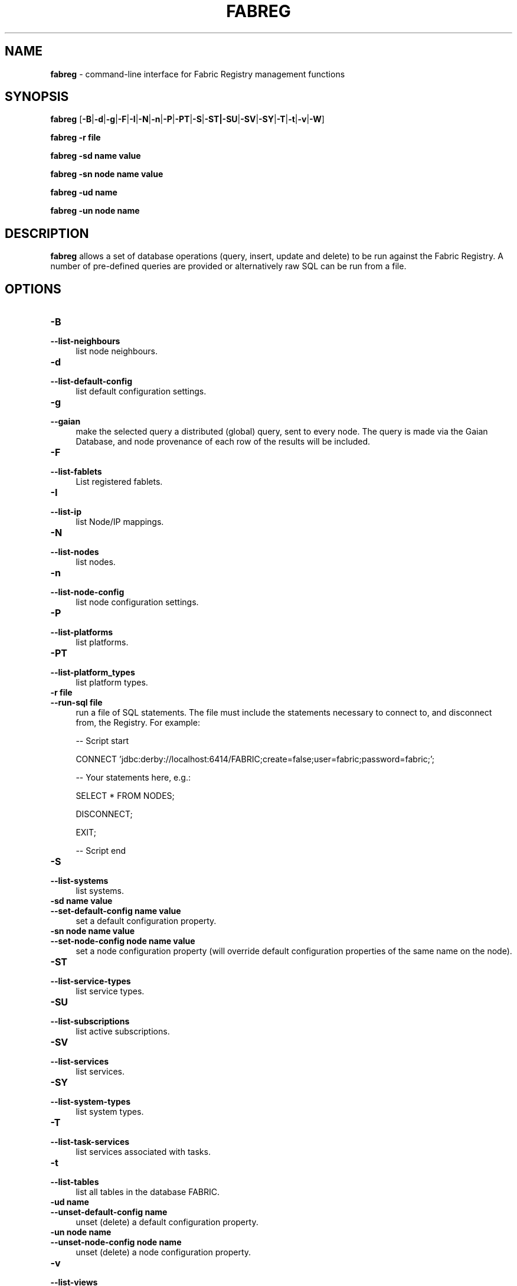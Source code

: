 .TH FABREG 1 06/14

.SH NAME
\fBfabreg\fR \- command-line interface for Fabric Registry management functions

.SH SYNOPSIS
.P
\fBfabreg\fR [\fB-B\fR|\fB-d\fR|\fB-g\fR|\fB-F\fR\fR|\fB-I\fR|\fB-N\fR|\fB-n\fR|\fB-P\fR|\fB-PT\fR|\fB-S\fR|\fB-ST|\fB-SU\fR|\fB-SV\fR|\fB-SY\fR|\fB-T\fR|\fB-t\fR|\fB-v\fR|\fB-W\fR]
.P
\fBfabreg\fR \fB-r file\fR
.P
\fBfabreg\fR \fB-sd name value\fR
.P
\fBfabreg\fR \fB-sn node name value\fR
.P
\fBfabreg\fR \fB-ud name\fR
.P
\fBfabreg\fR \fB-un node name\fR
.P

.SH DESCRIPTION
.PP
\fBfabreg\fR allows a set of database operations (query, insert, update and delete)
to be run against the Fabric Registry. A number of pre-defined queries are provided
or alternatively raw SQL can be run from a file.

.SH "OPTIONS"
.IP "\fB\-B\fR" 4
.PD 0
.IP "\fB\--list-neighbours\fR" 4
.PD
list node neighbours.

.IP "\fB\-d\fR" 4
.PD 0
.IP "\fB\--list-default-config\fR" 4
.PD
list default configuration settings.

.IP "\fB\-g\fR" 4
.PD 0
.IP "\fB\--gaian\fR" 4
.PD
make the selected query a distributed (global) query, sent to every node.
The query is made via the Gaian Database, and node provenance of each row
of the results will be included.

.IP "\fB\-F\fR" 4
.PD 0
.IP "\fB\--list-fablets\fR" 4
.PD
List registered fablets.

.IP "\fB\-I\fR" 4
.PD 0
.IP "\fB\--list-ip\fR" 4
.PD
list Node/IP mappings.

.IP "\fB\-N\fR" 4
.PD 0
.IP "\fB\--list-nodes\fR" 4
.PD
list nodes.

.IP "\fB\-n\fR" 4
.PD 0
.IP "\fB\--list-node-config\fR" 4
.PD
list node configuration settings.

.IP "\fB\-P\fR" 4
.PD 0
.IP "\fB\--list-platforms\fR" 4
.PD
list platforms.

.IP "\fB\-PT\fR" 4
.PD 0
.IP "\fB\--list-platform_types\fR" 4
.PD
list platform types.

.IP "\fB\-r file\fR" 4
.PD 0
.IP "\fB\--run-sql file\fR" 4
.PD
run a file of SQL statements. The file must include the statements necessary to connect to, and disconnect from,
the Registry. For example:
.RS
.PP
-- Script start
.PP
CONNECT 'jdbc:derby://localhost:6414/FABRIC;create=false;user=fabric;password=fabric;';
.PP
-- Your statements here, e.g.:
.PP
SELECT * FROM NODES;
.PP
DISCONNECT;
.PP
EXIT;
.PP
-- Script end
.RE

.IP "\fB\-S\fR" 4
.PD 0
.IP "\fB\--list-systems\fR" 4
.PD
list systems.

.IP "\fB\-sd name value\fR" 4
.PD 0
.IP "\fB\--set-default-config name value\fR" 4
.PD
set a default configuration property.

.IP "\fB\-sn node name value\fR" 4
.PD 0
.IP "\fB\--set-node-config node name value\fR" 4
.PD
set a node configuration property (will override default configuration properties
of the same name on the node).

.IP "\fB\-ST\fR" 4
.PD 0
.IP "\fB\--list-service-types\fR" 4
.PD
list service types.

.IP "\fB\-SU\fR" 4
.PD 0
.IP "\fB\--list-subscriptions\fR" 4
.PD
list active subscriptions.

.IP "\fB\-SV\fR" 4
.PD 0
.IP "\fB\--list-services\fR" 4
.PD
list services.

.IP "\fB\-SY\fR" 4
.PD 0
.IP "\fB\--list-system-types\fR" 4
.PD
list system types.

.IP "\fB\-T\fR" 4
.PD 0
.IP "\fB\--list-task-services\fR" 4
.PD
list services associated with tasks.

.IP "\fB\-t\fR" 4
.PD 0
.IP "\fB\--list-tables\fR" 4
.PD
list all tables in the database FABRIC.

.IP "\fB\-ud name\fR" 4
.PD 0
.IP "\fB\--unset-default-config name\fR" 4
.PD
unset (delete) a default configuration property.

.IP "\fB\-un node name\fR" 4
.PD 0
.IP "\fB\--unset-node-config node name\fR" 4
.PD
unset (delete) a node configuration property.

.IP "\fB\-v\fR" 4
.PD 0
.IP "\fB\--list-views\fR" 4
.PD
list all views in the database FABRIC.

.IP "\fB\-W\fR" 4
.PD 0
.IP "\fB\--list-wiring\fR" 4
.PD
list service wiring.

.SH "COPYRIGHT"

(C) Copyright IBM Corp. 2008, 2014. All Rights Reserved.
